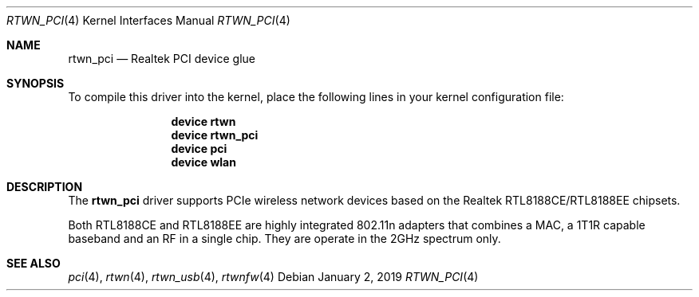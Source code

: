 .\"-
.\" Copyright (c) 2011 Adrian Chadd, Xenion Pty Ltd
.\" Copyright (c) 2016 Andriy Voskoboinyk <avos@FreeBSD.org>
.\" All rights reserved.
.\""
.\" Redistribution and use in source and binary forms, with or without
.\" modification, are permitted provided that the following conditions
.\" are met:
.\" 1. Redistributions of source code must retain the above copyright
.\"    notice, this list of conditions and the following disclaimer,
.\"    without modification.
.\" 2. Redistributions in binary form must reproduce at minimum a disclaimer
.\"    similar to the "NO WARRANTY" disclaimer below ("Disclaimer") and any
.\"    redistribution must be conditioned upon including a substantially
.\"    similar Disclaimer requirement for further binary redistribution.
.\"
.\" NO WARRANTY
.\" THIS SOFTWARE IS PROVIDED BY THE COPYRIGHT HOLDERS AND CONTRIBUTORS
.\" ``AS IS'' AND ANY EXPRESS OR IMPLIED WARRANTIES, INCLUDING, BUT NOT
.\" LIMITED TO, THE IMPLIED WARRANTIES OF NONINFRINGEMENT, MERCHANTIBILITY
.\" AND FITNESS FOR A PARTICULAR PURPOSE ARE DISCLAIMED. IN NO EVENT SHALL
.\" THE COPYRIGHT HOLDERS OR CONTRIBUTORS BE LIABLE FOR SPECIAL, EXEMPLARY,
.\" OR CONSEQUENTIAL DAMAGES (INCLUDING, BUT NOT LIMITED TO, PROCUREMENT OF
.\" SUBSTITUTE GOODS OR SERVICES; LOSS OF USE, DATA, OR PROFITS; OR BUSINESS
.\" INTERRUPTION) HOWEVER CAUSED AND ON ANY THEORY OF LIABILITY, WHETHER
.\" IN CONTRACT, STRICT LIABILITY, OR TORT (INCLUDING NEGLIGENCE OR OTHERWISE)
.\" ARISING IN ANY WAY OUT OF THE USE OF THIS SOFTWARE, EVEN IF ADVISED OF
.\" THE POSSIBILITY OF SUCH DAMAGES.
.\"/
.Dd January 2, 2019
.Dt RTWN_PCI 4
.Os
.Sh NAME
.Nm rtwn_pci
.Nd "Realtek PCI device glue"
.Sh SYNOPSIS
To compile this driver into the kernel,
place the following lines in your
kernel configuration file:
.Bd -ragged -offset indent
.Cd "device rtwn"
.Cd "device rtwn_pci"
.Cd "device pci"
.Cd "device wlan"
.Ed
.Sh DESCRIPTION
The
.Nm
driver supports PCIe wireless network devices based on the Realtek
RTL8188CE/RTL8188EE chipsets.
.Pp
Both RTL8188CE and RTL8188EE are highly integrated 802.11n adapters
that combines a MAC, a 1T1R capable baseband and an RF in a single chip.
They are operate in the 2GHz spectrum only.
.Sh SEE ALSO
.Xr pci 4 ,
.Xr rtwn 4 ,
.Xr rtwn_usb 4 ,
.Xr rtwnfw 4
